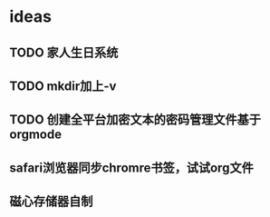 * ideas
** TODO 家人生日系统
** TODO mkdir加上-v
** TODO 创建全平台加密文本的密码管理文件基于orgmode
** safari浏览器同步chromre书签，试试org文件
** 磁心存储器自制
